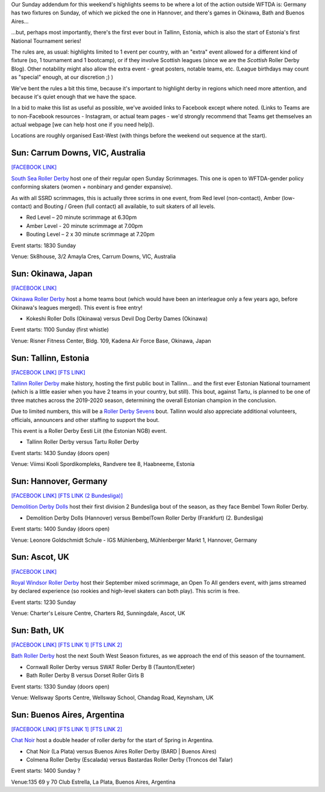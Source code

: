 .. title: Weekend Highlights (sunday): 08 September 2019
.. slug: weekendhighlights-08092019
.. date: 2019-09-04 20:30:00 UTC+01:00
.. tags: weekend highlights, australian roller derby, roller derby sevens, estonian roller derby, national tournament, roller derby eesti liit, japanese roller derby, british roller derby, german roller derby, argentine roller derby
.. category:
.. link:
.. description:
.. type: text
.. author: aoanla

Our Sunday addendum for this weekend's highlights seems to be where a lot of the action outside WFTDA is: Germany has two fixtures on Sunday, of which we picked the one in Hannover, and there's games in Okinawa, Bath and Buenos Aires...

...but, perhaps most importantly, there's the first ever bout in Tallinn, Estonia, which is also the start of Estonia's first National Tournament series! 

The rules are, as usual: highlights limited to 1 event per country, with an "extra" event allowed for a different kind of fixture
(so, 1 tournament and 1 bootcamp), or if they involve Scottish leagues (since we are the *Scottish* Roller Derby Blog).
Other notability might also allow the extra event - great posters, notable teams, etc. (League birthdays may count as "special" enough, at our discretion ;) )

We've bent the rules a bit this time, because it's important to highlight derby in regions which need more attention, and because it's quiet enough that we have the space.

In a bid to make this list as useful as possible, we've avoided links to Facebook except where noted.
(Links to Teams are to non-Facebook resources - Instagram, or actual team pages - we'd strongly recommend that Teams
get themselves an actual webpage [we can help host one if you need help]).

Locations are roughly organised East-West (with things before the weekend out sequence at the start).

.. image:: /images/2019/09/08Sep-wkly-map.png
  :alt: Map of all events (coded by type)
  :width: 100 %

.. TEASER_END

Sun: Carrum Downs, VIC, Australia
-----------------------------------

`[FACEBOOK LINK]`__

.. __: https://www.facebook.com/events/216726749215196/?event_time_id=216726772548527

`South Sea Roller Derby`_ host one of their regular open Sunday Scrimmages. This one is open to WFTDA-gender policy conforming skaters (women + nonbinary and gender expansive).

As with all SSRD scrimmages, this is actually three scrims in one event, from Red level (non-contact), Amber (low-contact) and Bouting / Green (full contact) all available, to suit skaters of all levels.

.. _South Sea Roller Derby:

- Red Level – 20 minute scrimmage at 6.30pm
- Amber Level - 20 minute scrimmage at 7.00pm
- Bouting Level – 2 x 30 minute scrimmage at 7.20pm

Event starts: 1830 Sunday

Venue: Sk8house, 3/2 Amayla Cres, Carrum Downs, VIC, Australia


Sun: Okinawa, Japan
--------------------------------

`[FACEBOOK LINK]`__

.. __: https://www.facebook.com/events/539050190167540/


`Okinawa Roller Derby`_ host a home teams bout (which would have been an interleague only a few years ago, before Okinawa's leagues merged). This event is free entry!

.. _Okinawa Roller Derby: https://www.okinawarollerderby.com/

- Kokeshi Roller Dolls (Okinawa) versus Devil Dog Derby Dames (Okinawa)

Event starts: 1100 Sunday (first whistle)

Venue: Risner Fitness Center, Bldg. 109, Kadena Air Force Base, Okinawa, Japan


Sun: Tallinn, Estonia
--------------------------------

`[FACEBOOK LINK]`__
`[FTS LINK]`__

.. __: https://www.facebook.com/events/364793850883233/
.. __: http://www.flattrackstats.com/node/111324


`Tallinn Roller Derby`_ make history, hosting the first public bout in Tallinn... and the first ever Estonian National tournament (which is a little easier when you have 2 teams in your country, but still). This bout, against Tartu, is planned to be one of three matches across the 2019-2020 season, determining the overall Estonian champion in the conclusion.

Due to limited numbers, this will be a `Roller Derby Sevens`_ bout. Tallinn would also appreciate additional volunteers, officials, announcers and other staffing to support the bout.

This event is a Roller Derby Eesti Liit (the Estonian NGB) event.

.. _Tallinn Roller Derby: https://www.instagram.com/tallinnrollerderby/
.. _Roller Derby Sevens: https://docs.google.com/document/d/1rsdpDACXou9PL_wIZgPhZltHvF0ScWmlcyfhH6uWTC4/

- Tallinn Roller Derby versus Tartu Roller Derby

Event starts: 1430 Sunday (doors open)

Venue: Viimsi Kooli Spordikompleks, Randvere tee 8, Haabneeme, Estonia

Sun: Hannover, Germany
--------------------------------

`[FACEBOOK LINK]`__
`[FTS LINK (2 Bundesliga)]`__

.. __: https://www.facebook.com/events/2292303451085127/
.. __: http://www.flattrackstats.com/tournaments/107929/overview


`Demolition Derby Dolls`_ host their first division 2 Bundesliga bout of the season, as they face Bembel Town Roller Derby.

.. _Demolition Derby Dolls: http://dolls.rollerderby-hannover.de/

- Demolition Derby Dolls (Hannover) versus BembelTown Roller Derby (Frankfurt) (2. Bundesliga)

Event starts: 1400 Sunday (doors open)

Venue: Leonore Goldschmidt Schule - IGS Mühlenberg, Mühlenberger Markt 1, Hannover, Germany

Sun: Ascot, UK
--------------------------------

`[FACEBOOK LINK]`__

.. __: https://www.facebook.com/events/535421300535701/

`Royal Windsor Roller Derby`_ host their September mixed scrimmage, an Open To All genders event, with jams streamed by declared experience
(so rookies and high-level skaters can both play). This scrim is free.

.. _Royal Windsor Roller Derby: http://www.royalwindsorrollerderby.co.uk/

Event starts: 1230 Sunday

Venue: Charter's Leisure Centre, Charters Rd, Sunningdale, Ascot, UK


Sun: Bath, UK
--------------------------------

`[FACEBOOK LINK]`__
`[FTS LINK 1]`__
`[FTS LINK 2]`__

.. __: https://www.facebook.com/events/500800413820026/
.. __: http://www.flattrackstats.com/node/109782
.. __: http://www.flattrackstats.com/node/109783


`Bath Roller Derby`_ host the next South West Season fixtures, as we approach the end of this season of the tournament.

.. _Bath Roller Derby: http://www.bathrollerderby.co.uk/

- Cornwall Roller Derby versus SWAT Roller Derby B (Taunton/Exeter)
- Bath Roller Derby B versus Dorset Roller Girls B

Event starts: 1330 Sunday (doors open)

Venue: Wellsway Sports Centre, Wellsway School, Chandag Road, Keynsham, UK


Sun: Buenos Aires, Argentina
--------------------------------

`[FACEBOOK LINK]`__
`[FTS LINK 1]`__
`[FTS LINK 2]`__

.. __: https://www.facebook.com/events/752898141837339/
.. __: http://www.flattrackstats.com/node/111355
.. __: http://www.flattrackstats.com/node/111356


`Chat Noir`_ host a double header of roller derby for the start of Spring in Argentina.

.. _Chat Noir: https://www.instagram.com/chatnoir.rd/

- Chat Noir (La Plata) versus Buenos Aires Roller Derby (BARD \| Buenos Aires)
- Colmena Roller Derby (Escalada) versus Bastardas Roller Derby (Troncos del Talar)

Event starts: 1400 Sunday ?

Venue:135 69 y 70 Club Estrella, La Plata, Buenos Aires, Argentina

..
  Sat-Sun:
  --------------------------------

  `[FACEBOOK LINK]`__
  `[FTS LINK]`__

  .. __:
  .. __:


  `name`_ .

  .. _name:

  -

  Event starts:

  Venue:
